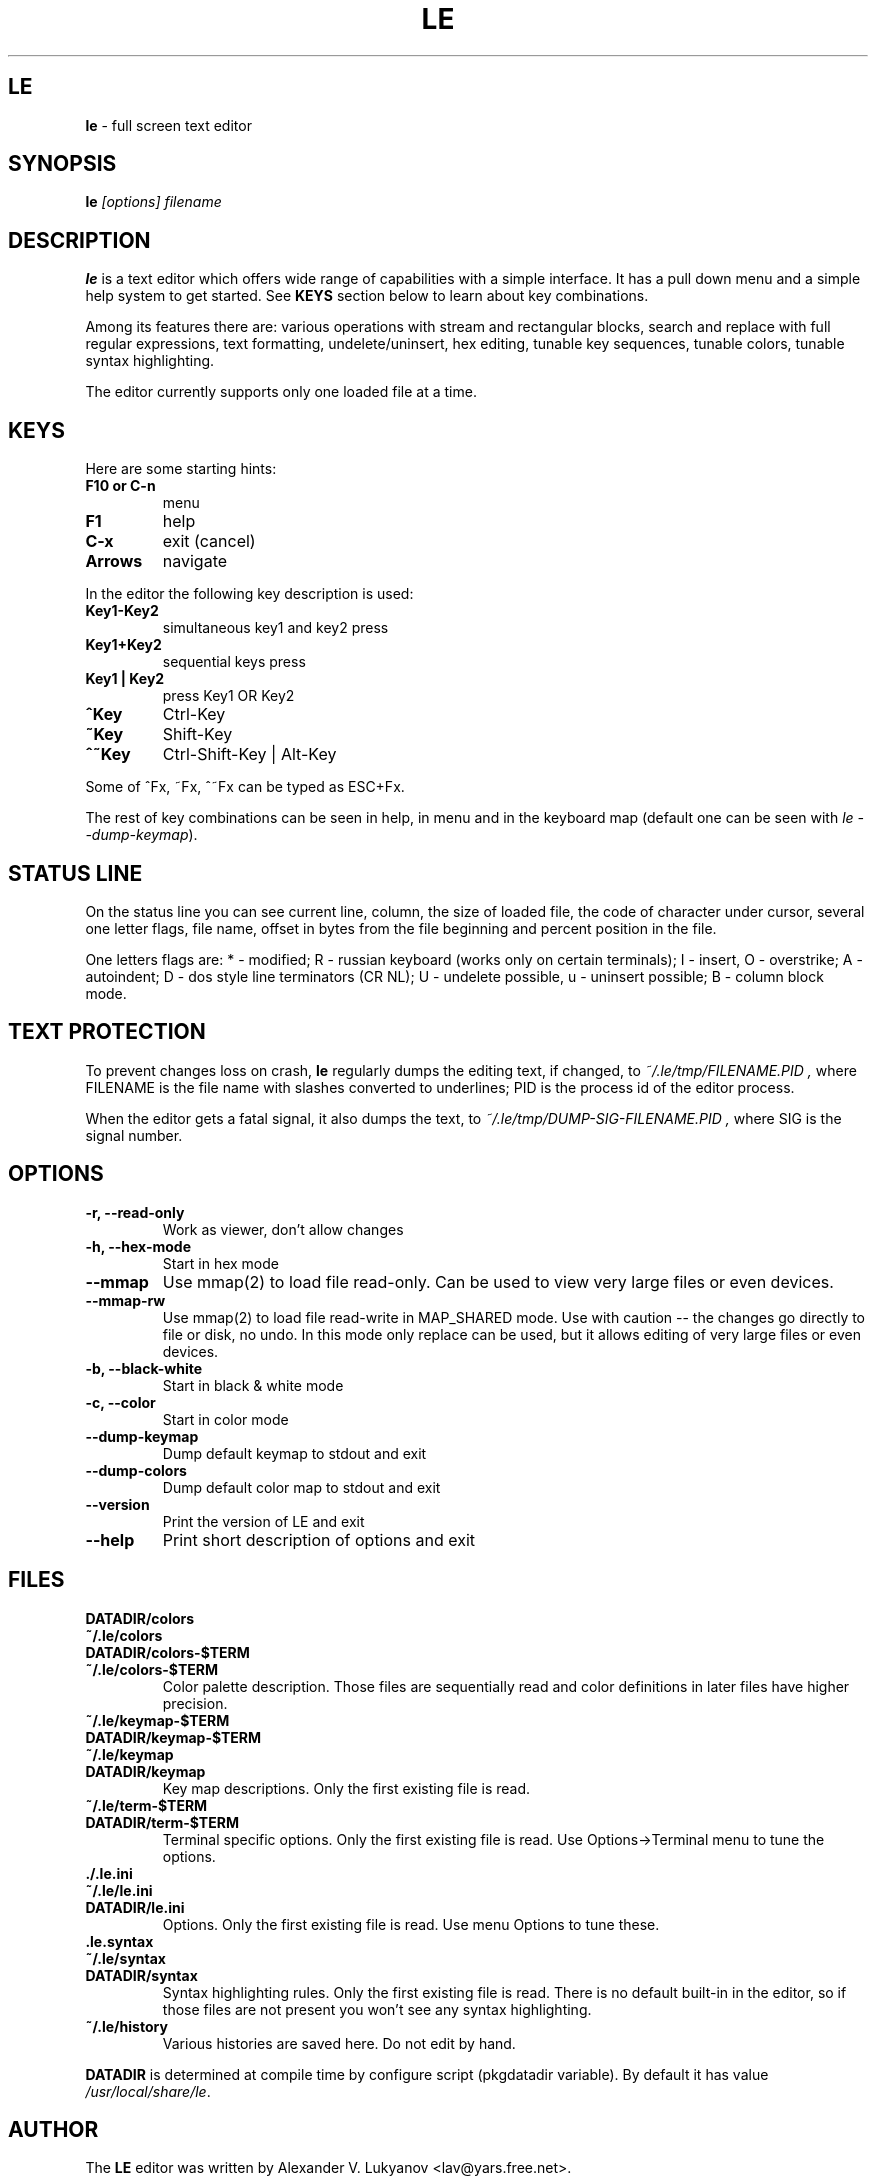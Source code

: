 .\" -*-nroff-*-
.de TQ
.br
.ns
.TP \\$1
..
.TH LE 1 "30 Jun 1997"
.SH LE
.B le
\- full screen text editor
.SH SYNOPSIS
.B le
.I [options] filename
.SH DESCRIPTION
\fBle\fP is a text editor which offers wide range of capabilities
with a simple interface. It has a pull down menu and a simple help system
to get started. See \fBKEYS\fP section below to learn about key combinations.
.P
Among its features there are: various operations with stream and
rectangular blocks, search and replace with full regular expressions,
text formatting, undelete/uninsert, hex editing, tunable key sequences,
tunable colors, tunable syntax highlighting.
.P
The editor currently supports only one loaded file at a time.

.SH KEYS
Here are some starting hints:
.LP
.TP
.B F10 or C-n
menu
.TP
.B F1
help
.TP
.B C-x
exit (cancel)
.TP
.B Arrows
navigate
.P
In the editor the following key description is used:
.TP
.B Key1\-Key2
simultaneous key1 and key2 press
.TP
.B Key1+Key2
sequential keys press
.TP
.B Key1 | Key2
press Key1 OR Key2
.TP
.B ^Key
Ctrl-Key
.TP
.B ~Key
Shift-Key
.TP
.B ^~Key
Ctrl-Shift-Key | Alt-Key
.P
Some of ^Fx, ~Fx, ^~Fx can be typed as ESC+Fx.
.LP
The rest of key combinations can be seen in help, in menu and in the
keyboard map (default one can be seen with \fIle\ \-\-dump\-keymap\fP).

.SH STATUS LINE
On the status line you can see current line, column, the size of loaded
file, the code of character under cursor, several one letter flags, file name,
offset in bytes from the file beginning and percent position in the file.
.P
One letters flags are: * - modified; R - russian keyboard (works only on
certain terminals); I - insert, O - overstrike; A - autoindent; D - dos
style line terminators (CR NL); U - undelete possible, u - uninsert possible;
B - column block mode.

.SH TEXT PROTECTION
To prevent changes loss on crash, \fBle\fP regularly dumps the editing text,
if changed, to
.I "~/.le/tmp/FILENAME.PID",
where FILENAME is the file name with slashes converted to underlines; PID
is the process id of the editor process.
.P
When the editor gets a fatal signal, it also dumps the text, to
.I "~/.le/tmp/DUMP-SIG-FILENAME.PID",
where SIG is the signal number.

.SH OPTIONS
.TP
.B \-r, \-\-read\-only
Work as viewer, don't allow changes
.TP
.B \-h, \-\-hex\-mode
Start in hex mode
.TP
.B \-\-mmap
Use mmap(2) to load file read-only. Can be used to view very large files
or even devices.
.TP
.B \-\-mmap\-rw
Use mmap(2) to load file read-write in MAP_SHARED mode. Use with caution --
the changes go directly to file or disk, no undo. In this mode only replace
can be used, but it allows editing of very large files or even devices.
.TP
.B \-b, \-\-black\-white
Start in black & white mode
.TP
.B \-c, \-\-color
Start in color mode
.TP
.B \-\-dump\-keymap
Dump default keymap to stdout and exit
.TP
.B \-\-dump\-colors
Dump default color map to stdout and exit
.TP
.B \-\-version
Print the version of LE and exit
.TP
.B \-\-help
Print short description of options and exit

.SH FILES
.TP
.BI DATADIR/colors
.TQ
.BI ~/.le/colors
.TQ
.BI DATADIR/colors\-$TERM
.TQ
.BI ~/.le/colors\-$TERM
Color palette description. Those files are sequentially read and color definitions
in later files have higher precision.
.TP
.BI ~/.le/keymap\-$TERM
.TQ
.BI DATADIR/keymap\-$TERM
.TQ
.BI ~/.le/keymap
.TQ
.BI DATADIR/keymap
Key map descriptions. Only the first existing file is read.
.TP
.BI ~/.le/term\-$TERM
.TQ
.BI DATADIR/term\-$TERM
Terminal specific options. Only the first existing file is read. Use Options\->Terminal
menu to tune the options.
.TP
.BI ./.le.ini
.TQ
.BI ~/.le/le.ini
.TQ
.BI DATADIR/le.ini
Options. Only the first existing file is read. Use menu Options to tune these.
.TP
.BI .le.syntax
.TQ
.BI ~/.le/syntax
.TQ
.BI DATADIR/syntax
Syntax highlighting rules.  Only the first existing file is read. There is no
default built-in in the editor, so if those files are not present you won't see
any syntax highlighting.
.TP
.BI ~/.le/history
Various histories are saved here. Do not edit by hand.
.P
\fBDATADIR\fP is determined at compile time by configure script
(pkgdatadir variable). By default it has value \fI/usr/local/share/le\fP.

.SH AUTHOR
The \fBLE\fP editor was written by Alexander V. Lukyanov <lav@yars.free.net>.
